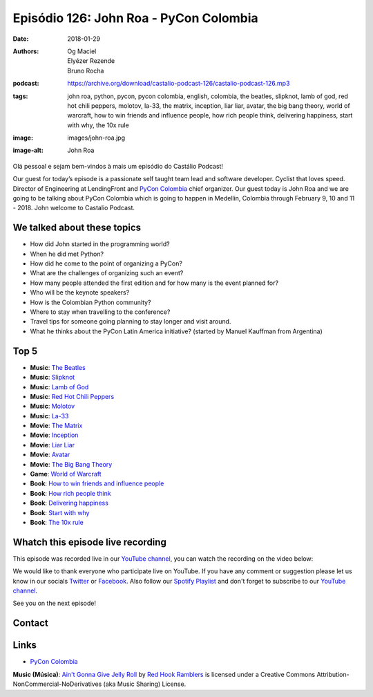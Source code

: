 =======================================
Episódio 126: John Roa - PyCon Colombia
=======================================

:date: 2018-01-29
:authors: Og Maciel, Elyézer Rezende, Bruno Rocha
:podcast: https://archive.org/download/castalio-podcast-126/castalio-podcast-126.mp3
:tags: john roa, python, pycon, pycon colombia, english, colombia, the beatles,
       slipknot, lamb of god, red hot chili peppers, molotov, la-33, the
       matrix, inception, liar liar, avatar, the big bang theory, world of
       warcraft, how to win friends and influence people, how rich people
       think, delivering happiness, start with why, the 10x rule
:image: images/john-roa.jpg
:image-alt: John Roa

Olá pessoal e sejam bem-vindos à mais um episódio do Castálio Podcast!

Our guest for today’s episode is a passionate self taught team lead and
software developer. Cyclist that loves speed. Director of Engineering at
LendingFront and `PyCon Colombia`_ chief organizer. Our guest today is John Roa
and we are going to be talking about PyCon Colombia which is going to happen in
Medellin, Colombia through February 9, 10 and 11 - 2018. John welcome to
Castalio Podcast.

.. more

.. raw:: html

    <div class="clearfix"></div>

.. podcast:: castalio-podcast-126
    :heading: Listen while you read the show notes!

We talked about these topics
============================

* How did John started in the programming world?
* When he did met Python?
* How did he come to the point of organizing a PyCon?
* What are the challenges of organizing such an event?
* How many people attended the first edition and for how many is the event
  planned for?
* Who will be the keynote speakers?
* How is the Colombian Python community?
* Where to stay when travelling to the conference?
* Travel tips for someone going planning to stay longer and visit around.
* What he thinks about the PyCon Latin America initiative? (started by Manuel
  Kauffman from Argentina)

Top 5
=====

* **Music**: `The Beatles`_
* **Music**: `Slipknot`_
* **Music**: `Lamb of God`_
* **Music**: `Red Hot Chili Peppers`_
* **Music**: `Molotov`_
* **Music**: `La-33`_
* **Movie**: `The Matrix`_
* **Movie**: `Inception`_
* **Movie**: `Liar Liar`_
* **Movie**: `Avatar`_
* **Movie**: `The Big Bang Theory`_
* **Game**: `World of Warcraft`_
* **Book**: `How to win friends and influence people`_
* **Book**: `How rich people think`_
* **Book**: `Delivering happiness`_
* **Book**: `Start with why`_
* **Book**: `The 10x rule`_

Whatch this episode live recording
==================================

This episode was recorded live in our `YouTube channel
<http://youtube.com/castaliopodcast>`_, you can watch the recording on the
video below:

.. youtube:: yXFK0sRy9hk

We would like to thank everyone who participate live on YouTube. If you have
any comment or suggestion please let us know in our socials `Twitter
<https://twitter.com/castaliopod>`_ or `Facebook
<https://www.facebook.com/castaliopod>`_. Also follow our `Spotify Playlist
<https://open.spotify.com/user/elyezermr/playlist/0PDXXZRXbJNTPVSnopiMXg>`_ and
don't forget to subscribe to our `YouTube channel
<http://youtube.com/castaliopodcast>`_.

See you on the next episode!

Contact
=======

.. raw:: html

    <div class="row">
        <div class="col-md-6">
            <p>
            <div class="media">
            <div class="media-left">
                <img class="media-object img-circle img-thumbnail" src="/images/john-roa.jpg" alt="John Roa" width="200px">
            </div>
            <div class="media-body">
                <h4 class="media-heading">John Roa</h4>
                <ul class="list-unstyled">
                    <li><i class="fa fa-github"></i> <a href="https://github.com/jhonjairoroa87">Github</a></li>
                    <li><i class="fa fa-link"></i> <a href="https://about.me/jhonjairoroa87">Patreon</a></li>
                    <li><i class="fa fa-linkedin"></i> <a href="https://www.linkedin.com/in/johnroa27/">LinkedIn</a></li>
                    <li><i class="fa fa-twitter"></i> <a href="https://twitter.com/jhonjairoroa87">Twitter</a></li>
                </ul>
            </div>
            </div>
            </p>
        </div>
    </div>

.. podcast:: castalio-podcast-126
    :heading: Listen Now


Links
=====

* `PyCon Colombia`_

.. class:: panel-body bg-info

    **Music (Música)**: `Ain't Gonna Give Jelly Roll`_ by `Red Hook Ramblers`_ is licensed under a Creative Commons Attribution-NonCommercial-NoDerivatives (aka Music Sharing) License.

.. Mentioned
.. _PyCon Colombia: https://www.pycon.co/
.. _The Beatles: https://www.last.fm/music/The+Beatles
.. _Slipknot: https://www.last.fm/music/Slipknot
.. _Lamb of God: https://www.last.fm/music/Lamb+of+God
.. _Red Hot Chili Peppers: https://www.last.fm/music/Red+Hot+Chili+Peppers
.. _Molotov: https://www.last.fm/music/Molotov
.. _La-33: https://www.last.fm/music/La-33
.. _The Matrix: http://www.imdb.com/title/tt0133093/
.. _Inception: http://www.imdb.com/title/tt1375666/
.. _Liar Liar: http://www.imdb.com/title/tt0119528/
.. _Avatar: http://www.imdb.com/title/tt0499549/
.. _The Big Bang Theory: http://www.imdb.com/title/tt0898266/
.. _World of Warcraft: https://en.wikipedia.org/wiki/World_of_Warcraft
.. _How to win friends and influence people: https://www.goodreads.com/book/show/4865.How_to_Win_Friends_and_Influence_People
.. _How rich people think: https://www.goodreads.com/book/show/9078646-how-rich-people-think
.. _Delivering happiness: https://www.goodreads.com/book/show/6828896-delivering-happiness
.. _Start with why: https://www.goodreads.com/book/show/7108725-start-with-why
.. _The 10x rule: https://www.goodreads.com/book/show/10339170-the-10x-rule


.. Footer
.. _Ain't Gonna Give Jelly Roll: http://freemusicarchive.org/music/Red_Hook_Ramblers/Live__WFMU_on_Antique_Phonograph_Music_Program_with_MAC_Feb_8_2011/Red_Hook_Ramblers_-_12_-_Aint_Gonna_Give_Jelly_Roll
.. _Red Hook Ramblers: http://www.redhookramblers.com/
